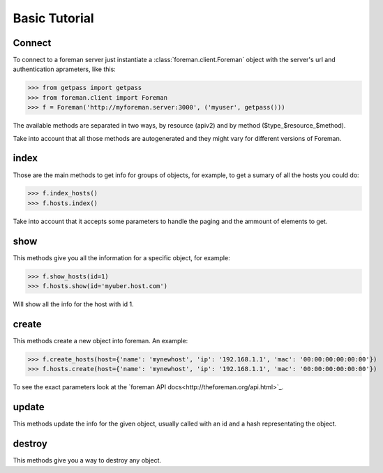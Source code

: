 Basic Tutorial
=======================================


Connect
----------------------

To connect to a foreman server just instantiate a :class:`foreman.client.Foreman` object with the server's url and authentication aprameters, like this:

>>> from getpass import getpass
>>> from foreman.client import Foreman
>>> f = Foreman('http://myforeman.server:3000', ('myuser', getpass()))


The available methods are separated in two ways, by resource (apiv2) and by
method ($type_$resource_$method).

Take into account that all those methods are autogenerated and they might vary for different versions of Foreman.


index
-----------------------


Those are the main methods to get info for groups of objects, for example, to get a sumary of all the hosts you could do:

>>> f.index_hosts()
>>> f.hosts.index()

Take into account that it accepts some parameters to handle the paging and the ammount of elements to get.


show
------------------------

This methods give you all the information for a specific object, for example:

>>> f.show_hosts(id=1)
>>> f.hosts.show(id='myuber.host.com')

Will show all the info for the host with id 1.


create
---------------------

This methods create a new object into foreman. An example:

>>> f.create_hosts(host={'name': 'mynewhost', 'ip': '192.168.1.1', 'mac': '00:00:00:00:00:00'})
>>> f.hosts.create(host={'name': 'mynewhost', 'ip': '192.168.1.1', 'mac': '00:00:00:00:00:00'})

To see the exact parameters look at the `foreman API docs<http://theforeman.org/api.html>`_.


update
---------------------

This methods update the info for the given object, usually called with an id and a hash representating the object.


destroy
----------------------

This methods give you a way to destroy any object.
